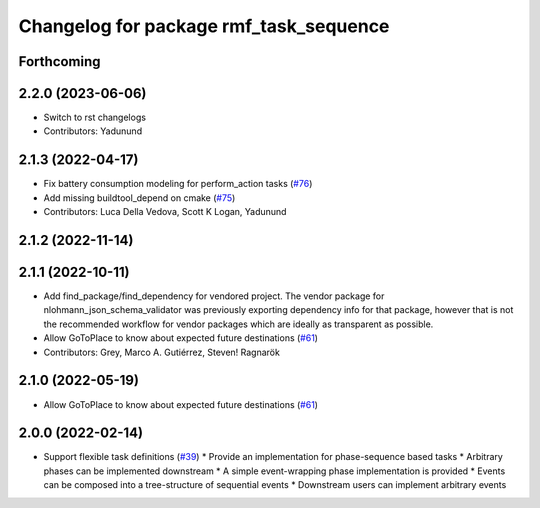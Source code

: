^^^^^^^^^^^^^^^^^^^^^^^^^^^^^^^^^^^^^^^
Changelog for package rmf_task_sequence
^^^^^^^^^^^^^^^^^^^^^^^^^^^^^^^^^^^^^^^

Forthcoming
-----------

2.2.0 (2023-06-06)
------------------
* Switch to rst changelogs
* Contributors: Yadunund

2.1.3 (2022-04-17)
------------------
* Fix battery consumption modeling for perform_action tasks (`#76 <https://github.com/open-rmf/rmf_task/pull/76>`_)
* Add missing buildtool_depend on cmake (`#75 <https://github.com/open-rmf/rmf_task/pull/75>`_)
* Contributors: Luca Della Vedova, Scott K Logan, Yadunund

2.1.2 (2022-11-14)
------------------

2.1.1 (2022-10-11)
------------------
* Add find_package/find_dependency for vendored project.
  The vendor package for nlohmann_json_schema_validator was previously
  exporting dependency info for that package, however that is not the
  recommended workflow for vendor packages which are ideally as
  transparent as possible.
* Allow GoToPlace to know about expected future destinations (`#61 <https://github.com/open-rmf/rmf_task/pull/61>`_)
* Contributors: Grey, Marco A. Gutiérrez, Steven! Ragnarök

2.1.0 (2022-05-19)
------------------
*  Allow GoToPlace to know about expected future destinations (`#61 <https://github.com/open-rmf/rmf_task/pull/61>`_)

2.0.0 (2022-02-14)
------------------
* Support flexible task definitions (`#39 <https://github.com/open-rmf/rmf_task/pull/39>`_)
  * Provide an implementation for phase-sequence based tasks
  * Arbitrary phases can be implemented downstream
  * A simple event-wrapping phase implementation is provided
  * Events can be composed into a tree-structure of sequential events
  * Downstream users can implement arbitrary events

